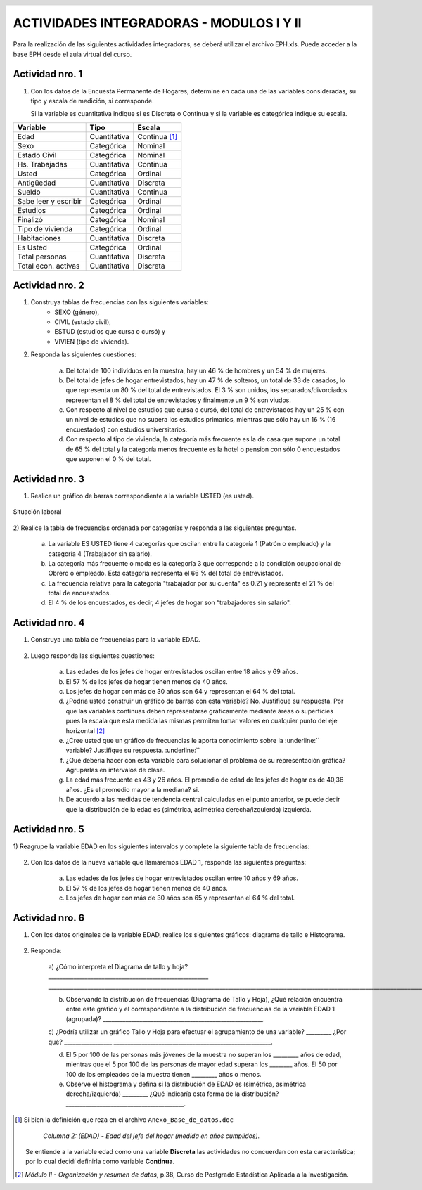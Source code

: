 .. =============================================================================
.. ROLES
.. =============================================================================

.. role:: underline
.. role:: strike


=========================================
ACTIVIDADES INTEGRADORAS - MODULOS I Y II
=========================================


Para la realización de las siguientes actividades
integradoras, se deberá utilizar el archivo
EPH.xls. Puede acceder a la base EPH desde el
aula virtual del curso.

Actividad nro. 1
----------------

1) Con los datos de la Encuesta Permanente de Hogares, determine en cada
   una de las variables consideradas, su tipo y escala de medición, si
   corresponde.

   Si la variable es cuantitativa indique si es Discreta o Continua y si la
   variable es categórica indique su escala.

=====================  =============   ==========
Variable               Tipo            Escala
=====================  =============   ==========
Edad                   Cuantitativa    Continua [#]_
Sexo                   Categórica      Nominal
Estado Civil           Categórica      Nominal
Hs. Trabajadas         Cuantitativa    Continua
Usted                  Categórica      Ordinal
Antigüedad             Cuantitativa    Discreta
Sueldo                 Cuantitativa    Continua
Sabe leer y escribir   Categórica      Ordinal
Estudios               Categórica      Ordinal
Finalizó               Categórica      Nominal
Tipo de vivienda       Categórica      Ordinal
Habitaciones           Cuantitativa    Discreta
Es Usted               Categórica      Ordinal
Total personas         Cuantitativa    Discreta
Total econ. activas    Cuantitativa    Discreta
=====================  =============   ==========

Actividad nro. 2
----------------

1) Construya tablas de frecuencias con las siguientes variables:
    - SEXO (género),
    - CIVIL (estado civil),
    - ESTUD (estudios que cursa o cursó) y
    - VIVIEN (tipo de vivienda).

    .. csv-table:: Tabla de frecuencia de Sexo
        :file: tables/act2_1_sexo_freq.csv
        :header-rows: 1

    .. csv-table:: Tabla de frecuencia de Estado Civil
        :file: tables/act2_1_civil_freq.csv
        :header-rows: 1

    .. csv-table:: Tabla de frecuencia de Estudios
        :file: tables/act2_1_estud_freq.csv
        :header-rows: 1

    .. csv-table:: Tabla de frecuencia de Viviendas
        :file: tables/act2_1_vivien_freq.csv
        :header-rows: 1


2) Responda las siguientes cuestiones:

    a) Del total de :underline:`100` individuos en la muestra,
       hay un :underline:`46` % de hombres y un :underline:`54` % de mujeres.

    b) Del total de jefes de hogar entrevistados, hay un :underline:`47` % de
       solteros, un total de :underline:`33` de casados, lo que representa
       un :underline:`80` % del total de entrevistados.
       El :underline:`3` % son unidos, los
       separados/divorciados representan el :underline:`8` % del total de
       entrevistados y finalmente  un :underline:`9` % son viudos.

    c) Con respecto al nivel de estudios que cursa o cursó, del total de
       entrevistados hay un :underline:`25` % con un nivel de estudios que no
       supera los estudios primarios, mientras que sólo hay un :underline:`16` %
       (:underline:`16` encuestados) con estudios universitarios.

    d) Con respecto al tipo de vivienda, la categoría más
       frecuente es la de :underline:`casa` que supone un total de
       :underline:`65` % del total y la categoría menos frecuente es
       la :underline:`hotel o pension` con sólo :underline:`0` encuestados que
       suponen el :underline:`0` % del total.


Actividad nro. 3
----------------

1) Realice un gráfico de barras correspondiente a la variable USTED
   (es usted).

.. figure:: graphs/act3_1_usted_freq.png
    :align: center
    :scale: 60 %

    Situación laboral

2) Realice la tabla de frecuencias ordenada por categorías y responda
a las siguientes preguntas.

    .. csv-table:: Tabla de frecuencia de Situación Laboral
        :file: tables/act3_2_usted_freq.csv
        :header-rows: 1


    a) La variable ES USTED tiene :underline:`4` categorías que oscilan entre la
       categoría :underline:`1 (Patrón o empleado)` y la categoría
       :underline:`4 (Trabajador sin salario)`.

    b) La categoría más frecuente o moda es la categoría :underline:`3` que
       corresponde a la condición ocupacional de :underline:`Obrero o empleado`.
       Esta categoría representa el :underline:`66` % del total de entrevistados.

    c) La frecuencia relativa para la categoría "trabajador por su cuenta"
       es :underline:`0.21` y representa el :underline:`21` % del total de
       encuestados.

    d) El :underline:`4` % de los encuestados, es decir, :underline:`4`
       jefes de hogar son “trabajadores sin salario".


Actividad nro. 4
----------------

1) Construya una tabla de frecuencias para la variable EDAD.

    .. csv-table:: Tabla de frecuencia de Edad
        :file: tables/act4_1_edad_freq.csv
        :header-rows: 1


2) Luego responda las siguientes cuestiones:

    a) Las edades de los jefes de hogar entrevistados oscilan entre
       :underline:`18` años y :underline:`69` años.

    b)  El :underline:`57` % de los jefes de hogar tienen menos de 40 años.

    c) Los jefes de hogar con más de 30 años son :underline:`64` y
       representan el :underline:`64` % del total.

    d) ¿Podría usted construir un gráfico de barras con esta variable?
       :underline:`No`. Justifique su respuesta.
       :underline:`Por que las variables continuas deben representarse`
       :underline:`gráficamente mediante áreas o superficies pues la escala`
       :underline:`que esta medida las mismas permiten tomar valores en`
       :underline:`cualquier punto del eje horizontal` [#]_

    e) ¿Cree usted que un gráfico de frecuencias le aporta conocimiento sobre
       la :underline:`` variable? Justifique su respuesta. :underline:``

    f) ¿Qué debería hacer con esta variable para solucionar el problema de su
       representación gráfica? :underline:`Agruparlas en intervalos de clase`.

    g) La edad más frecuente es :underline:`43 y 26` años. El promedio de edad
       de los jefes de hogar es de :underline:`40,36` años.
       ¿Es el promedio mayor a la mediana? :underline:`si`.

    h) De acuerdo a las medidas de tendencia central calculadas en el punto
       anterior, se puede decir que la distribución de la edad es
       (simétrica, asimétrica derecha/izquierda) :underline:`izquierda`.


Actividad nro. 5
----------------

1) Reagrupe la variable EDAD en los siguientes intervalos y complete la
siguiente tabla de frecuencias:

    .. csv-table::
        :file: tables/act5_1_edad_inter_freq.csv
        :header-rows: 1


2) Con los datos de la nueva variable que llamaremos EDAD 1, responda las
   siguientes preguntas:

    a) Las edades de los jefes de hogar entrevistados oscilan entre
       :underline:`10` años y :underline:`69` años.

    b) El :underline:`57` % de los jefes de hogar tienen menos de 40 años.

    c) Los jefes de hogar con más de 30 años son :underline:`65` y
       representan el :underline:`64` % del total.


Actividad nro. 6
----------------

1) Con los datos originales de la variable EDAD, realice los siguientes
   gráficos: diagrama de tallo e Histograma.

    .. csv-table:: Tallo y hojas de Edad
        :file: tables/act6_1_talloyhojas.csv
        :header-rows: 1
        :widths: 20, 20, 60


2) Responda:

    a) ¿Cómo interpreta el Diagrama de tallo y hoja? _________________________________________________________
    ___________________________________________________________________________________________________________________________________________________________________________________.


    b) Observando la distribución de frecuencias (Diagrama de Tallo y Hoja), ¿Qué relación encuentra entre este gráfico y el correspondiente a la distribución de frecuencias de la variable EDAD 1 (agrupada)? _________________________________________________________.

    c) ¿Podría utilizar un gráfico Tallo y Hoja para efectuar el agrupamiento de una variable? _________ ¿Por qué? _________________
    ________________________________________________________.

    d) El 5 por 100 de las personas más jóvenes de la muestra no superan los _________ años de edad, mientras que el 5 por 100 de las personas de mayor edad superan los ________ años. El 50 por 100 de los empleados de la muestra tienen _________ años o menos.

    e) Observe el histograma y defina si la distribución de EDAD es (simétrica, asimétrica derecha/izquierda) _________ ¿Qué indicaría esta forma de la distribución? __________________________________________.


.. =============================================================================
.. FOOTNOTES
.. =============================================================================

.. [#] Si bien la definición que reza en el archivo
       ``Anexo_Base_de_datos.doc``

            *Columna 2: (EDAD) - Edad del jefe del hogar*
            *(medida en años cumplidos).*

       Se entiende a la variable edad como una variable **Discreta** las
       actividades no concuerdan con esta característica; por lo cual decidí
       definirla como variable **Continua**.

.. [#] *Módulo II - Organización y resumen de datos*, p.38, Curso de Postgrado
       Estadística Aplicada a la Investigación.


.. =============================================================================
.. HEADER AND FOOTER
.. =============================================================================

.. header::
    .. image:: graphs/head.png
        :scale: 100 %

